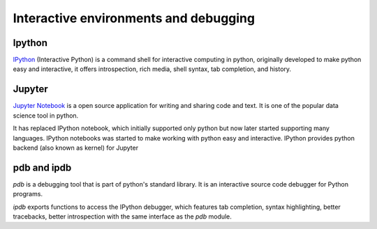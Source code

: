Interactive environments and debugging
------------------------------------------

Ipython
++++++++
`IPython <https://ipython.org/>`_ (Interactive Python) is a command shell for interactive computing in python, originally developed to make python easy and interactive, it offers introspection, rich media, shell syntax, tab completion, and history.

.. IPython is actually a python interpreter. It improves exploration, debugging, and optimization of the python code.

Jupyter
++++++++
`Jupyter Notebook <http://jupyter.org/>`_  is a open source application for writing and sharing code and text.
It is one of the popular data science tool in python.

It has replaced IPython notebook, which initially supported only python but now later started supporting many languages. IPython notebooks was started to make working with python easy and interactive. IPython provides python backend (also known as kernel) for Jupyter



pdb and ipdb
++++++++++++++

`pdb` is a debugging tool that is part of python's standard library. It is an interactive source code debugger for Python programs.

`ipdb` exports functions to access the IPython debugger, which features tab completion, syntax highlighting, better tracebacks, better introspection with the same interface as the `pdb` module.